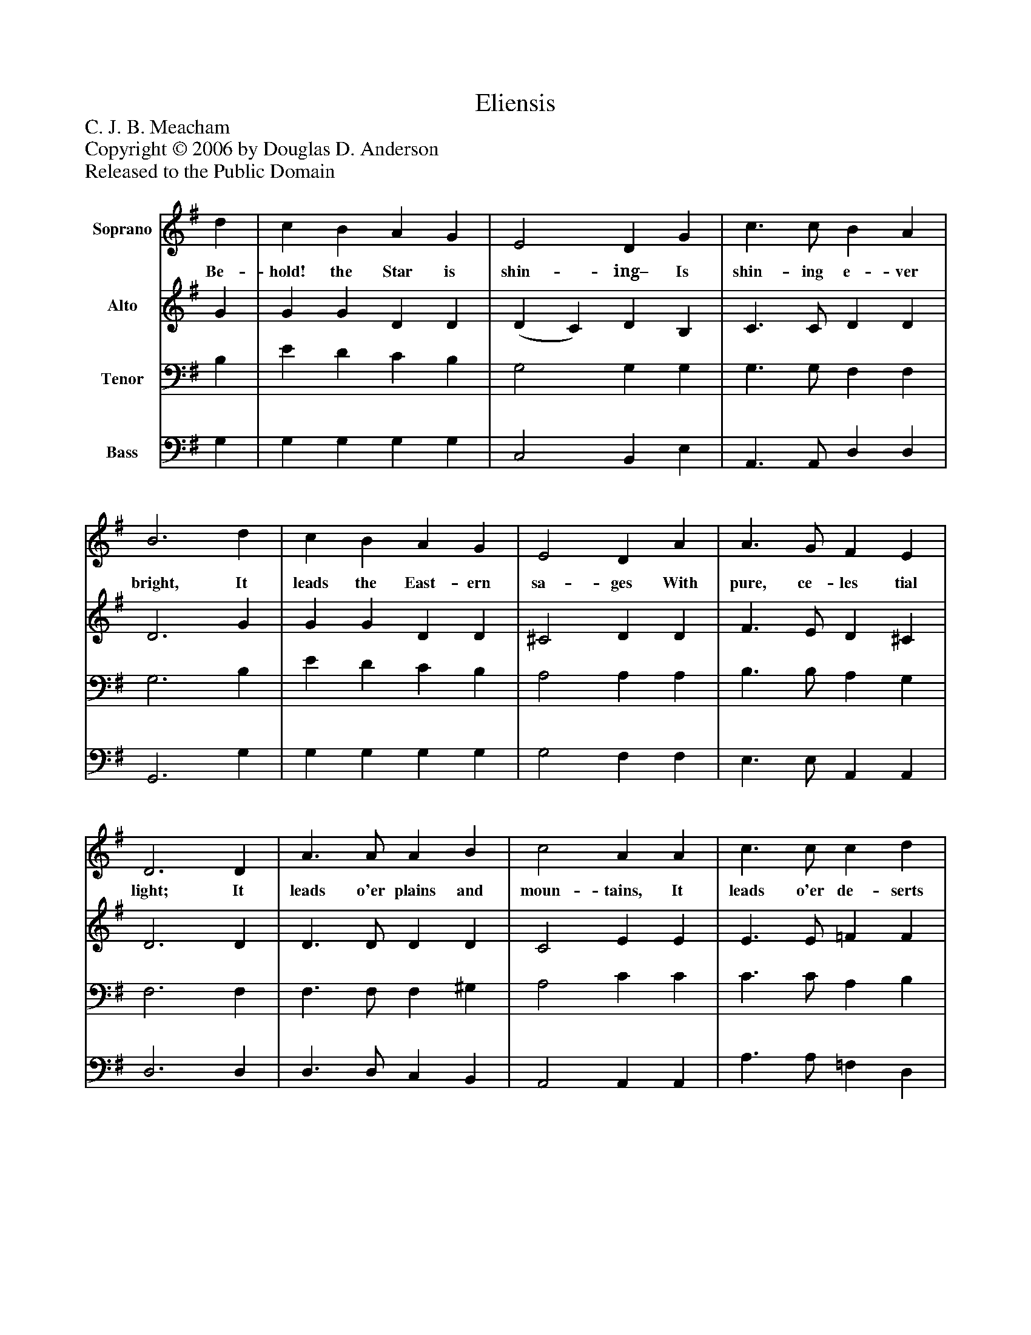 %%abc-creator mxml2abc 1.4
%%abc-version 2.0
%%continueall true
%%titletrim true
%%titleformat A-1 T C1, Z-1, S-1
X: 0
T: Eliensis
Z: C. J. B. Meacham
Z: Copyright © 2006 by Douglas D. Anderson
Z: Released to the Public Domain
L: 1/4
M: none
V: P1 name="Soprano"
%%MIDI program 1 19
V: P2 name="Alto"
%%MIDI program 2 60
V: P3 name="Tenor"
%%MIDI program 3 57
V: P4 name="Bass"
%%MIDI program 4 58
K: G
[V: P1]  d | c B A G | E2 D G | c3/ c/ B A | B3 d | c B A G | E2 D A | A3/ G/ F E | D3 D | A3/ A/ A B | c2 A A | c3/ c/ c d | e3 e | A d G c | B2 G A | B c A3/ G/ | G3|]
w: Be- hold! the Star is shin- ing– Is shin- ing e- ver bright, It leads the East- ern sa- ges With pure, ce- les tial light; It leads o'er plains and moun- tains, It leads o'er de- serts wild, To Beth- lehem's vine clad sum- mit, To Ma- ry's new- born Child.
[V: P2]  G | G G D D | (D C) D B, | C3/ C/ D D | D3 G | G G D D | ^C2 D D | F3/ E/ D ^C | D3 D | D3/ D/ D D | C2 E E | E3/ E/ =F F | E3 E | F D E E | ^D2 E E | G G F3/ G/ | G3|]
[V: P3]  B, | E D C B, | G,2 G, G, | G,3/ G,/ F, F, | G,3 B, | E D C B, | A,2 A, A, | B,3/ B,/ A, G, | F,3 F, | F,3/ F,/ F, ^G, | A,2 C C | C3/ C/ A, B, | C3 C | A, G, G, G, | (F, B,) B, E | D E C C | B,3|]
[V: P4]  G, | G, G, G, G, | C,2 B,, E, | A,,3/ A,,/ D, D, | G,,3 G, | G, G, G, G, | G,2 F, F, | E,3/ E,/ A,, A,, | D,3 D, | D,3/ D,/ C, B,, | A,,2 A,, A,, | A,3/ A,/ =F, D, | C,3 C, | D, B,, C, A,, | B,,2 E, C, | D, D, D, D, | G,,3|]

